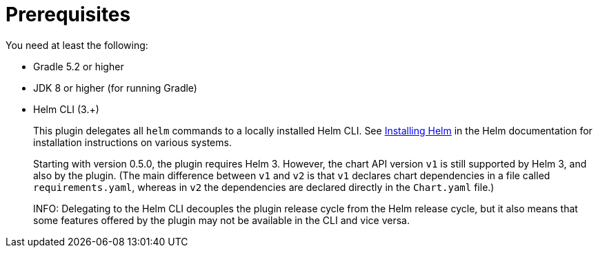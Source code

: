 = Prerequisites

You need at least the following:

* Gradle 5.2 or higher
* JDK 8 or higher (for running Gradle)

* Helm CLI (3.+)
+
This plugin delegates all `helm` commands to a locally installed Helm CLI. See
https://docs.helm.sh/using_helm/#installing-helm[Installing Helm] in the Helm documentation for installation
instructions on various systems.
+
Starting with version 0.5.0, the plugin requires Helm 3. However, the chart API version `v1` is still
supported by Helm 3, and also by the plugin. (The main difference between `v1` and `v2` is that `v1` declares
chart dependencies in a file called `requirements.yaml`, whereas in `v2` the dependencies are declared
directly in the `Chart.yaml` file.)
+
INFO: Delegating to the Helm CLI decouples the plugin release cycle from the Helm release cycle, but it also
means that some features offered by the plugin may not be available in the CLI and vice versa.
